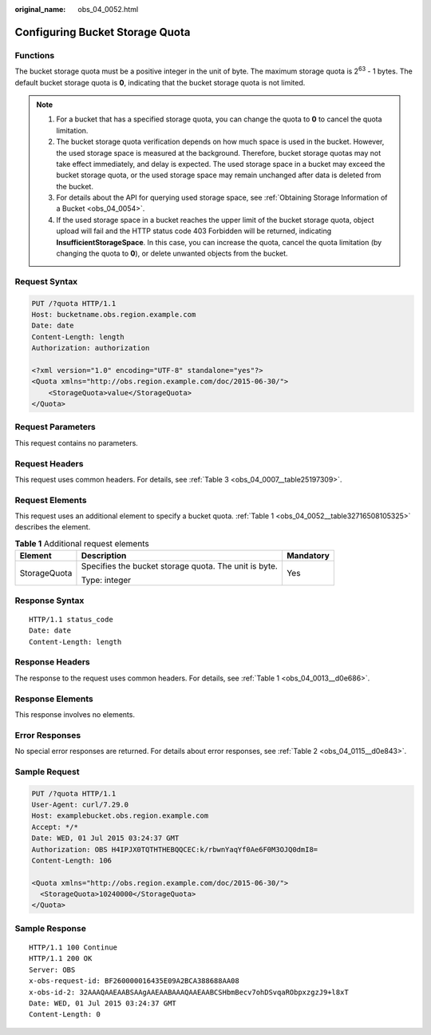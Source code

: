 :original_name: obs_04_0052.html

.. _obs_04_0052:

Configuring Bucket Storage Quota
================================

Functions
---------

The bucket storage quota must be a positive integer in the unit of byte. The maximum storage quota is 2\ :sup:`63` - 1 bytes. The default bucket storage quota is **0**, indicating that the bucket storage quota is not limited.

.. note::

   #. For a bucket that has a specified storage quota, you can change the quota to **0** to cancel the quota limitation.
   #. The bucket storage quota verification depends on how much space is used in the bucket. However, the used storage space is measured at the background. Therefore, bucket storage quotas may not take effect immediately, and delay is expected. The used storage space in a bucket may exceed the bucket storage quota, or the used storage space may remain unchanged after data is deleted from the bucket.
   #. For details about the API for querying used storage space, see :ref:`Obtaining Storage Information of a Bucket <obs_04_0054>`.
   #. If the used storage space in a bucket reaches the upper limit of the bucket storage quota, object upload will fail and the HTTP status code 403 Forbidden will be returned, indicating **InsufficientStorageSpace**. In this case, you can increase the quota, cancel the quota limitation (by changing the quota to **0**), or delete unwanted objects from the bucket.

Request Syntax
--------------

.. code-block:: text

   PUT /?quota HTTP/1.1
   Host: bucketname.obs.region.example.com
   Date: date
   Content-Length: length
   Authorization: authorization

   <?xml version="1.0" encoding="UTF-8" standalone="yes"?>
   <Quota xmlns="http://obs.region.example.com/doc/2015-06-30/">
       <StorageQuota>value</StorageQuota>
   </Quota>

Request Parameters
------------------

This request contains no parameters.

Request Headers
---------------

This request uses common headers. For details, see :ref:`Table 3 <obs_04_0007__table25197309>`.

Request Elements
----------------

This request uses an additional element to specify a bucket quota. :ref:`Table 1 <obs_04_0052__table32716508105325>` describes the element.

.. _obs_04_0052__table32716508105325:

.. table:: **Table 1** Additional request elements

   +-----------------------+-------------------------------------------------------+-----------------------+
   | Element               | Description                                           | Mandatory             |
   +=======================+=======================================================+=======================+
   | StorageQuota          | Specifies the bucket storage quota. The unit is byte. | Yes                   |
   |                       |                                                       |                       |
   |                       | Type: integer                                         |                       |
   +-----------------------+-------------------------------------------------------+-----------------------+

Response Syntax
---------------

::

   HTTP/1.1 status_code
   Date: date
   Content-Length: length

Response Headers
----------------

The response to the request uses common headers. For details, see :ref:`Table 1 <obs_04_0013__d0e686>`.

Response Elements
-----------------

This response involves no elements.

Error Responses
---------------

No special error responses are returned. For details about error responses, see :ref:`Table 2 <obs_04_0115__d0e843>`.

Sample Request
--------------

.. code-block:: text

   PUT /?quota HTTP/1.1
   User-Agent: curl/7.29.0
   Host: examplebucket.obs.region.example.com
   Accept: */*
   Date: WED, 01 Jul 2015 03:24:37 GMT
   Authorization: OBS H4IPJX0TQTHTHEBQQCEC:k/rbwnYaqYf0Ae6F0M3OJQ0dmI8=
   Content-Length: 106

   <Quota xmlns="http://obs.region.example.com/doc/2015-06-30/">
     <StorageQuota>10240000</StorageQuota>
   </Quota>

Sample Response
---------------

::

   HTTP/1.1 100 Continue
   HTTP/1.1 200 OK
   Server: OBS
   x-obs-request-id: BF260000016435E09A2BCA388688AA08
   x-obs-id-2: 32AAAQAAEAABSAAgAAEAABAAAQAAEAABCSHbmBecv7ohDSvqaRObpxzgzJ9+l8xT
   Date: WED, 01 Jul 2015 03:24:37 GMT
   Content-Length: 0
